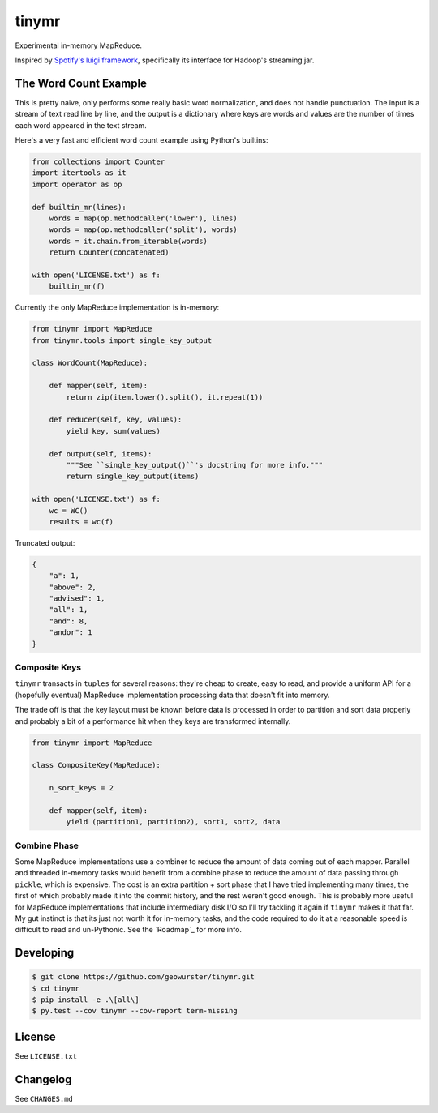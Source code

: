 ======
tinymr
======

Experimental in-memory MapReduce.

.. image:: https://travis-ci.org/geowurster/tinymr.svg?branch=master
    :target: https://travis-ci.org/geowurster/tinymr?branch=master

.. image:: https://coveralls.io/repos/geowurster/tinymr/badge.svg?branch=master
    :target: https://coveralls.io/r/geowurster/tinymr?branch=master

Inspired by `Spotify's luigi framework <http://www.github.com/Spotify/luigi>`_,
specifically its interface for Hadoop's streaming jar.


The Word Count Example
======================

This is pretty naive, only performs some really basic word normalization, and
does not handle punctuation.  The input is a stream of text read line
by line, and the output is a dictionary where keys are words and values are
the number of times each word appeared in the text stream.

Here's a very fast and efficient word count example using Python's builtins:

.. code-block:: python

    from collections import Counter
    import itertools as it
    import operator as op

    def builtin_mr(lines):
        words = map(op.methodcaller('lower'), lines)
        words = map(op.methodcaller('split'), words)
        words = it.chain.from_iterable(words)
        return Counter(concatenated)

    with open('LICENSE.txt') as f:
        builtin_mr(f)

Currently the only MapReduce implementation is in-memory:

.. code-block:: python

    from tinymr import MapReduce
    from tinymr.tools import single_key_output

    class WordCount(MapReduce):

        def mapper(self, item):
            return zip(item.lower().split(), it.repeat(1))

        def reducer(self, key, values):
            yield key, sum(values)

        def output(self, items):
            """See ``single_key_output()``'s docstring for more info."""
            return single_key_output(items)

    with open('LICENSE.txt') as f:
        wc = WC()
        results = wc(f)

Truncated output:

.. code-block:: json

    {
        "a": 1,
        "above": 2,
        "advised": 1,
        "all": 1,
        "and": 8,
        "andor": 1
    }


Composite Keys
--------------

``tinymr`` transacts in ``tuples`` for several reasons: they're cheap to
create, easy to read, and provide a uniform API for a (hopefully eventual)
MapReduce implementation processing data that doesn't fit into memory.

The trade off is that the key layout must be known before data is processed
in order to partition and sort data properly and probably a bit of a
performance hit when they keys are transformed internally.


.. code-block:: python

    from tinymr import MapReduce

    class CompositeKey(MapReduce):

        n_sort_keys = 2

        def mapper(self, item):
            yield (partition1, partition2), sort1, sort2, data


Combine Phase
-------------

Some MapReduce implementations use a combiner to reduce the amount of data
coming out of each mapper.  Parallel and threaded in-memory tasks would
benefit from a combine phase to reduce the amount of data passing through
``pickle``, which is expensive.  The cost is an extra partition + sort phase
that I have tried implementing many times, the first of which probably made
it into the commit history, and the rest weren't good enough.  This is
probably more useful for MapReduce implementations that include intermediary
disk I/O so I'll try tackling it again if ``tinymr`` makes it that far.  My
gut instinct is that its just not worth it for in-memory tasks, and the code
required to do it at a reasonable speed is difficult to read and un-Pythonic.
See the `Roadmap`_ for more info.


Developing
==========

.. code-block:: console

    $ git clone https://github.com/geowurster/tinymr.git
    $ cd tinymr
    $ pip install -e .\[all\]
    $ py.test --cov tinymr --cov-report term-missing


License
=======

See ``LICENSE.txt``


Changelog
=========

See ``CHANGES.md``
